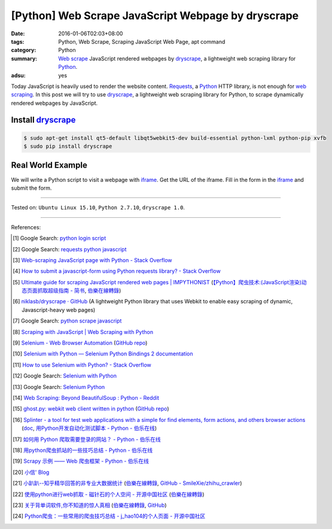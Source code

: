 [Python] Web Scrape JavaScript Webpage by dryscrape
###################################################

:date: 2016-01-06T02:03+08:00
:tags: Python, Web Scrape, Scraping JavaScript Web Page, apt command
:category: Python
:summary: `Web scrape`_ JavaScript rendered webpages by dryscrape_, a
          lightweight web scraping library for Python_.
:adsu: yes

Today JavaScript is heavily used to render the website content. Requests_, a
Python_ HTTP library, is not enough for `web scraping`_. In this post we will
try to use dryscrape_, a lightweight web scraping library for Python, to scrape
dynamically rendered webpages by JavaScript.

Install dryscrape_
++++++++++++++++++

.. code-block:: bash

  $ sudo apt-get install qt5-default libqt5webkit5-dev build-essential python-lxml python-pip xvfb
  $ sudo pip install dryscrape

Real World Example
++++++++++++++++++

We will write a Python script to visit a webpage with iframe_. Get the URL of
the iframe. Fill in the form in the iframe_ and submit the form.

.. adsu:: 2
.. show_github_file:: siongui userpages content/code/python-dryscrape-form/submit.py
.. adsu:: 3

----

Tested on: ``Ubuntu Linux 15.10``, ``Python 2.7.10``, ``dryscrape 1.0``.

----

References:

.. [1] Google Search: `python login script <https://www.google.com/search?q=python+login+script>`_

.. [2] Google Search: `requests python javascript <https://www.google.com/search?q=requests+python+javascript>`_

.. [3] `Web-scraping JavaScript page with Python - Stack Overflow <http://stackoverflow.com/questions/8049520/web-scraping-javascript-page-with-python>`_

.. [4] `How to submit a javascript-form using Python requests library? - Stack Overflow <http://stackoverflow.com/questions/20802108/how-to-submit-a-javascript-form-using-python-requests-library>`_

.. [5] `Ultimate guide for scraping  JavaScript rendered web pages | IMPYTHONIST <https://impythonist.wordpress.com/2015/01/06/ultimate-guide-for-scraping-javascript-rendered-web-pages/>`_
       (`【Python】爬虫技术:(JavaScript渲染)动态页面抓取超级指南 - 简书 <http://www.jianshu.com/p/5ee1edd6f84b>`_,
       `伯樂在線轉錄 <http://python.jobbole.com/84600/>`__)

.. [6] `niklasb/dryscrape · GitHub <https://github.com/niklasb/dryscrape>`_
       (A lightweight Python library that uses Webkit to enable easy scraping of dynamic, Javascript-heavy web pages)

.. [7] Google Search: `python scrape javascript <https://www.google.com/search?q=python+scrape+javascript>`_

.. [8] `Scraping with JavaScript | Web Scraping with Python <http://pythonscraping.com/blog/javascript>`_

.. [9] `Selenium - Web Browser Automation <http://seleniumhq.org/>`_
       (`GitHub repo <https://github.com/SeleniumHQ/selenium/>`__)

.. [10] `Selenium with Python — Selenium Python Bindings 2 documentation <http://selenium-python.readthedocs.org/>`_

.. [11] `How to use Selenium with Python? - Stack Overflow <http://stackoverflow.com/questions/17540971/how-to-use-selenium-with-python>`_

.. [12] Google Search: `Selenium with Python <https://www.google.com/search?q=Selenium+with+Python>`_

.. [13] Google Search: `Selenium Python <https://www.google.com/search?q=Selenium+Python>`_

.. [14] `Web Scraping: Beyond BeautifulSoup : Python - Reddit <https://www.reddit.com/r/Python/comments/1xj39b/web_scraping_beyond_beautifulsoup/>`_

.. [15] `ghost.py: webkit web client written in python <http://jeanphix.me/Ghost.py/>`_
        (`GitHub repo <https://github.com/jeanphix/Ghost.py>`__)

.. [16] `Splinter - a tool for test web applications with a simple for find elements, form actions, and others browser actions <https://github.com/cobrateam/splinter>`_
        (`doc <https://splinter.readthedocs.org/>`__,
        `用Python开发自动化测试脚本 - Python - 伯乐在线 <http://python.jobbole.com/84012/>`_)

.. [17] `如何用 Python 爬取需要登录的网站？ - Python - 伯乐在线 <http://python.jobbole.com/83588/>`_

.. [18] `用python爬虫抓站的一些技巧总结 - Python - 伯乐在线 <http://python.jobbole.com/81997/>`_

.. [19] `Scrapy 示例 —— Web 爬虫框架 - Python - 伯乐在线 <http://python.jobbole.com/84237/>`_

.. [20] `小信' Blog <http://playbear.github.io/>`_

.. [21] `小趴趴--知乎精华回答的非专业大数据统计 <http://www.jianshu.com/p/6d53b34165d2>`_
        (`伯樂在線轉錄 <http://python.jobbole.com/84524/>`__,
        `GitHub - SmileXie/zhihu_crawler <https://github.com/SmileXie/zhihu_crawler>`__)

.. [22] `使用python进行web抓取 -  磁针石的个人空间 - 开源中国社区 <http://my.oschina.net/u/1433482/blog/620858>`_
        (`伯樂在線轉錄 <http://python.jobbole.com/84523/>`__)

.. [23] `关于背单词软件,你不知道的惊人真相 <http://www.jianshu.com/p/b57e55cb5941>`_
        (`伯樂在線轉錄 <http://python.jobbole.com/84526/>`__,
        `GitHub <https://github.com/twocucao/DataScience/>`__)

.. [24] `Python爬虫：一些常用的爬虫技巧总结 -  j_hao104的个人页面 - 开源中国社区 <http://my.oschina.net/jhao104/blog/647308>`_


.. _Web scrape: https://en.wikipedia.org/wiki/Web_scraping
.. _Python: https://www.python.org/
.. _dryscrape: https://github.com/niklasb/dryscrape
.. _Requests: http://docs.python-requests.org/
.. _web scraping: https://en.wikipedia.org/wiki/Web_scraping
.. _iframe: http://www.w3schools.com/tags/tag_iframe.asp
